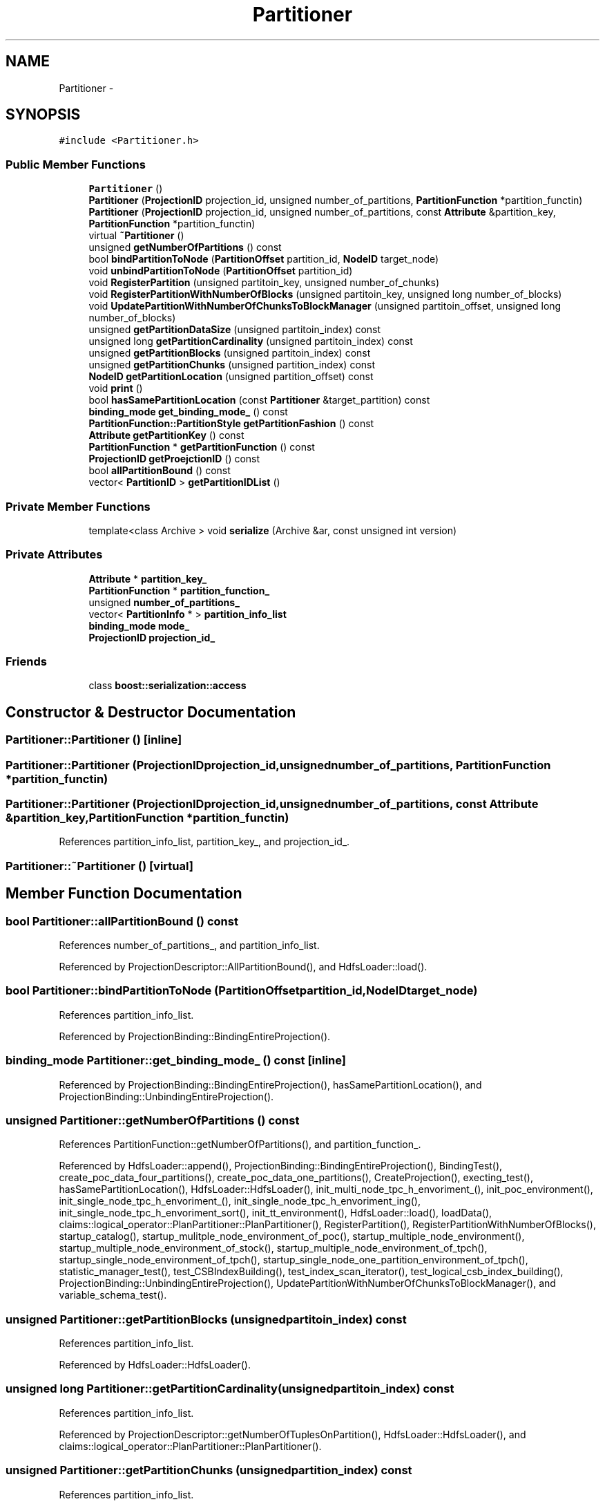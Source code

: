 .TH "Partitioner" 3 "Thu Nov 12 2015" "Claims" \" -*- nroff -*-
.ad l
.nh
.SH NAME
Partitioner \- 
.SH SYNOPSIS
.br
.PP
.PP
\fC#include <Partitioner\&.h>\fP
.SS "Public Member Functions"

.in +1c
.ti -1c
.RI "\fBPartitioner\fP ()"
.br
.ti -1c
.RI "\fBPartitioner\fP (\fBProjectionID\fP projection_id, unsigned number_of_partitions, \fBPartitionFunction\fP *partition_functin)"
.br
.ti -1c
.RI "\fBPartitioner\fP (\fBProjectionID\fP projection_id, unsigned number_of_partitions, const \fBAttribute\fP &partition_key, \fBPartitionFunction\fP *partition_functin)"
.br
.ti -1c
.RI "virtual \fB~Partitioner\fP ()"
.br
.ti -1c
.RI "unsigned \fBgetNumberOfPartitions\fP () const "
.br
.ti -1c
.RI "bool \fBbindPartitionToNode\fP (\fBPartitionOffset\fP partition_id, \fBNodeID\fP target_node)"
.br
.ti -1c
.RI "void \fBunbindPartitionToNode\fP (\fBPartitionOffset\fP partition_id)"
.br
.ti -1c
.RI "void \fBRegisterPartition\fP (unsigned partitoin_key, unsigned number_of_chunks)"
.br
.ti -1c
.RI "void \fBRegisterPartitionWithNumberOfBlocks\fP (unsigned partitoin_key, unsigned long number_of_blocks)"
.br
.ti -1c
.RI "void \fBUpdatePartitionWithNumberOfChunksToBlockManager\fP (unsigned partitoin_offset, unsigned long number_of_blocks)"
.br
.ti -1c
.RI "unsigned \fBgetPartitionDataSize\fP (unsigned partitoin_index) const "
.br
.ti -1c
.RI "unsigned long \fBgetPartitionCardinality\fP (unsigned partitoin_index) const "
.br
.ti -1c
.RI "unsigned \fBgetPartitionBlocks\fP (unsigned partitoin_index) const "
.br
.ti -1c
.RI "unsigned \fBgetPartitionChunks\fP (unsigned partition_index) const "
.br
.ti -1c
.RI "\fBNodeID\fP \fBgetPartitionLocation\fP (unsigned partition_offset) const "
.br
.ti -1c
.RI "void \fBprint\fP ()"
.br
.ti -1c
.RI "bool \fBhasSamePartitionLocation\fP (const \fBPartitioner\fP &target_partition) const "
.br
.ti -1c
.RI "\fBbinding_mode\fP \fBget_binding_mode_\fP () const "
.br
.ti -1c
.RI "\fBPartitionFunction::PartitionStyle\fP \fBgetPartitionFashion\fP () const "
.br
.ti -1c
.RI "\fBAttribute\fP \fBgetPartitionKey\fP () const "
.br
.ti -1c
.RI "\fBPartitionFunction\fP * \fBgetPartitionFunction\fP () const "
.br
.ti -1c
.RI "\fBProjectionID\fP \fBgetProejctionID\fP () const "
.br
.ti -1c
.RI "bool \fBallPartitionBound\fP () const "
.br
.ti -1c
.RI "vector< \fBPartitionID\fP > \fBgetPartitionIDList\fP ()"
.br
.in -1c
.SS "Private Member Functions"

.in +1c
.ti -1c
.RI "template<class Archive > void \fBserialize\fP (Archive &ar, const unsigned int version)"
.br
.in -1c
.SS "Private Attributes"

.in +1c
.ti -1c
.RI "\fBAttribute\fP * \fBpartition_key_\fP"
.br
.ti -1c
.RI "\fBPartitionFunction\fP * \fBpartition_function_\fP"
.br
.ti -1c
.RI "unsigned \fBnumber_of_partitions_\fP"
.br
.ti -1c
.RI "vector< \fBPartitionInfo\fP * > \fBpartition_info_list\fP"
.br
.ti -1c
.RI "\fBbinding_mode\fP \fBmode_\fP"
.br
.ti -1c
.RI "\fBProjectionID\fP \fBprojection_id_\fP"
.br
.in -1c
.SS "Friends"

.in +1c
.ti -1c
.RI "class \fBboost::serialization::access\fP"
.br
.in -1c
.SH "Constructor & Destructor Documentation"
.PP 
.SS "Partitioner::Partitioner ()\fC [inline]\fP"

.SS "Partitioner::Partitioner (\fBProjectionID\fPprojection_id, unsignednumber_of_partitions, \fBPartitionFunction\fP *partition_functin)"

.SS "Partitioner::Partitioner (\fBProjectionID\fPprojection_id, unsignednumber_of_partitions, const \fBAttribute\fP &partition_key, \fBPartitionFunction\fP *partition_functin)"

.PP
References partition_info_list, partition_key_, and projection_id_\&.
.SS "Partitioner::~Partitioner ()\fC [virtual]\fP"

.SH "Member Function Documentation"
.PP 
.SS "bool Partitioner::allPartitionBound () const"

.PP
References number_of_partitions_, and partition_info_list\&.
.PP
Referenced by ProjectionDescriptor::AllPartitionBound(), and HdfsLoader::load()\&.
.SS "bool Partitioner::bindPartitionToNode (\fBPartitionOffset\fPpartition_id, \fBNodeID\fPtarget_node)"

.PP
References partition_info_list\&.
.PP
Referenced by ProjectionBinding::BindingEntireProjection()\&.
.SS "\fBbinding_mode\fP Partitioner::get_binding_mode_ () const\fC [inline]\fP"

.PP
Referenced by ProjectionBinding::BindingEntireProjection(), hasSamePartitionLocation(), and ProjectionBinding::UnbindingEntireProjection()\&.
.SS "unsigned Partitioner::getNumberOfPartitions () const"

.PP
References PartitionFunction::getNumberOfPartitions(), and partition_function_\&.
.PP
Referenced by HdfsLoader::append(), ProjectionBinding::BindingEntireProjection(), BindingTest(), create_poc_data_four_partitions(), create_poc_data_one_partitions(), CreateProjection(), execting_test(), hasSamePartitionLocation(), HdfsLoader::HdfsLoader(), init_multi_node_tpc_h_envoriment_(), init_poc_environment(), init_single_node_tpc_h_envoriment_(), init_single_node_tpc_h_envoriment_ing(), init_single_node_tpc_h_envoriment_sort(), init_tt_environment(), HdfsLoader::load(), loadData(), claims::logical_operator::PlanPartitioner::PlanPartitioner(), RegisterPartition(), RegisterPartitionWithNumberOfBlocks(), startup_catalog(), startup_mulitple_node_environment_of_poc(), startup_multiple_node_environment(), startup_multiple_node_environment_of_stock(), startup_multiple_node_environment_of_tpch(), startup_single_node_environment_of_tpch(), startup_single_node_one_partition_environment_of_tpch(), statistic_manager_test(), test_CSBIndexBuilding(), test_index_scan_iterator(), test_logical_csb_index_building(), ProjectionBinding::UnbindingEntireProjection(), UpdatePartitionWithNumberOfChunksToBlockManager(), and variable_schema_test()\&.
.SS "unsigned Partitioner::getPartitionBlocks (unsignedpartitoin_index) const"

.PP
References partition_info_list\&.
.PP
Referenced by HdfsLoader::HdfsLoader()\&.
.SS "unsigned long Partitioner::getPartitionCardinality (unsignedpartitoin_index) const"

.PP
References partition_info_list\&.
.PP
Referenced by ProjectionDescriptor::getNumberOfTuplesOnPartition(), HdfsLoader::HdfsLoader(), and claims::logical_operator::PlanPartitioner::PlanPartitioner()\&.
.SS "unsigned Partitioner::getPartitionChunks (unsignedpartition_index) const"

.PP
References partition_info_list\&.
.PP
Referenced by ProjectionBinding::BindingEntireProjection()\&.
.SS "unsigned Partitioner::getPartitionDataSize (unsignedpartitoin_index) const"

.PP
References BLOCKSIZE_IN_KB, and partition_info_list\&.
.PP
Referenced by ProjectionBinding::BindingEntireProjection(), and ProjectionBinding::UnbindingEntireProjection()\&.
.SS "\fBPartitionFunction::PartitionStyle\fP Partitioner::getPartitionFashion () const"

.PP
References PartitionFunction::getPartitionFashion(), and partition_function_\&.
.PP
Referenced by claims::logical_operator::LogicalEqualJoin::IsHashOnLeftKey()\&.
.SS "\fBPartitionFunction\fP * Partitioner::getPartitionFunction () const"

.PP
References partition_function_\&.
.PP
Referenced by HdfsLoader::HdfsLoader(), and claims::logical_operator::PlanPartitioner::PlanPartitioner()\&.
.SS "vector< \fBPartitionID\fP > Partitioner::getPartitionIDList ()"

.PP
References partition_info_list\&.
.PP
Referenced by Catalog::getPartitionIDList()\&.
.SS "\fBAttribute\fP Partitioner::getPartitionKey () const"

.PP
References partition_key_\&.
.PP
Referenced by HdfsLoader::HdfsLoader(), claims::logical_operator::LogicalEqualJoin::IsHashOnLeftKey(), and claims::logical_operator::PlanPartitioner::PlanPartitioner()\&.
.SS "\fBNodeID\fP Partitioner::getPartitionLocation (unsignedpartition_offset) const"

.PP
References OneToOne, and partition_info_list\&.
.PP
Referenced by claims::logical_operator::PlanPartitioner::PlanPartitioner(), and ProjectionBinding::UnbindingEntireProjection()\&.
.SS "\fBProjectionID\fP Partitioner::getProejctionID () const"

.PP
References projection_id_\&.
.PP
Referenced by ProjectionBinding::BindingEntireProjection(), and ProjectionBinding::UnbindingEntireProjection()\&.
.SS "bool Partitioner::hasSamePartitionLocation (const \fBPartitioner\fP &target_partition) const"
in the current version, any the location detection in OneToMany mode is ommited\&. 
.PP
References get_binding_mode_(), getNumberOfPartitions(), mode_, OneToMany, and partition_info_list\&.
.SS "void Partitioner::print ()"

.SS "void Partitioner::RegisterPartition (unsignedpartitoin_key, unsignednumber_of_chunks)"

.PP
References getNumberOfPartitions(), and partition_info_list\&.
.PP
Referenced by BindingTest(), create_poc_data_four_partitions(), create_poc_data_one_partitions(), CreateProjection(), execting_test(), init_multi_node_tpc_h_envoriment_(), init_poc_environment(), init_single_node_tpc_h_envoriment_(), init_single_node_tpc_h_envoriment_ing(), init_single_node_tpc_h_envoriment_sort(), init_tt_environment(), loadData(), startup_catalog(), startup_mulitple_node_environment_of_poc(), startup_multiple_node_environment(), startup_multiple_node_environment_of_stock(), startup_multiple_node_environment_of_tpch(), startup_single_node_environment_of_tpch(), startup_single_node_one_partition_environment_of_tpch(), statistic_manager_test(), test_CSBIndexBuilding(), test_index_scan_iterator(), test_logical_csb_index_building(), and variable_schema_test()\&.
.SS "void Partitioner::RegisterPartitionWithNumberOfBlocks (unsignedpartitoin_key, unsigned longnumber_of_blocks)"

.PP
References getNumberOfPartitions(), and partition_info_list\&.
.PP
Referenced by HdfsLoader::append(), and HdfsLoader::load()\&.
.SS "template<class Archive > void Partitioner::serialize (Archive &ar, const unsigned intversion)\fC [inline]\fP, \fC [private]\fP"

.PP
References NULL\&.
.SS "void Partitioner::unbindPartitionToNode (\fBPartitionOffset\fPpartition_id)"

.PP
References partition_info_list\&.
.PP
Referenced by ProjectionBinding::UnbindingEntireProjection()\&.
.SS "void Partitioner::UpdatePartitionWithNumberOfChunksToBlockManager (unsignedpartitoin_offset, unsigned longnumber_of_blocks)"

.PP
References BlockManagerMaster::getInstance(), getNumberOfPartitions(), MEMORY, mode_, OneToOne, partition_info_list, and BlockManagerMaster::SendBindingMessage()\&.
.PP
Referenced by HdfsLoader::append(), and HdfsLoader::load()\&.
.SH "Friends And Related Function Documentation"
.PP 
.SS "friend class boost::serialization::access\fC [friend]\fP"

.SH "Member Data Documentation"
.PP 
.SS "\fBbinding_mode\fP Partitioner::mode_\fC [private]\fP"

.PP
Referenced by hasSamePartitionLocation(), and UpdatePartitionWithNumberOfChunksToBlockManager()\&.
.SS "unsigned Partitioner::number_of_partitions_\fC [private]\fP"

.PP
Referenced by allPartitionBound()\&.
.SS "\fBPartitionFunction\fP* Partitioner::partition_function_\fC [private]\fP"

.PP
Referenced by getNumberOfPartitions(), getPartitionFashion(), and getPartitionFunction()\&.
.SS "vector<\fBPartitionInfo\fP*> Partitioner::partition_info_list\fC [private]\fP"
partition_info_list is a list, each element corresponds to a single partition and maintains the number of blocks in the partition as well as the binding location\&. 
.PP
Referenced by allPartitionBound(), bindPartitionToNode(), getPartitionBlocks(), getPartitionCardinality(), getPartitionChunks(), getPartitionDataSize(), getPartitionIDList(), getPartitionLocation(), hasSamePartitionLocation(), Partitioner(), RegisterPartition(), RegisterPartitionWithNumberOfBlocks(), unbindPartitionToNode(), and UpdatePartitionWithNumberOfChunksToBlockManager()\&.
.SS "\fBAttribute\fP* Partitioner::partition_key_\fC [private]\fP"

.PP
Referenced by getPartitionKey(), and Partitioner()\&.
.SS "\fBProjectionID\fP Partitioner::projection_id_\fC [private]\fP"

.PP
Referenced by getProejctionID(), and Partitioner()\&.

.SH "Author"
.PP 
Generated automatically by Doxygen for Claims from the source code\&.
